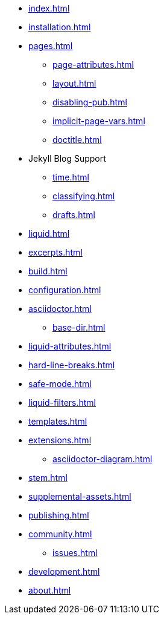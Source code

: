 * xref:index.adoc[]
* xref:installation.adoc[]
* xref:pages.adoc[]
** xref:page-attributes.adoc[]
** xref:layout.adoc[]
** xref:disabling-pub.adoc[]
** xref:implicit-page-vars.adoc[]
** xref:doctitle.adoc[]
* Jekyll Blog Support
** xref:time.adoc[]
** xref:classifying.adoc[]
** xref:drafts.adoc[]
* xref:liquid.adoc[]
* xref:excerpts.adoc[]
* xref:build.adoc[]
* xref:configuration.adoc[]
* xref:asciidoctor.adoc[]
** xref:base-dir.adoc[]
* xref:liquid-attributes.adoc[]
* xref:hard-line-breaks.adoc[]
* xref:safe-mode.adoc[]
* xref:liquid-filters.adoc[]
* xref:templates.adoc[]
* xref:extensions.adoc[]
** xref:asciidoctor-diagram.adoc[]
* xref:stem.adoc[]
* xref:supplemental-assets.adoc[]
* xref:publishing.adoc[]
* xref:community.adoc[]
** xref:issues.adoc[]
* xref:development.adoc[]
* xref:about.adoc[]

